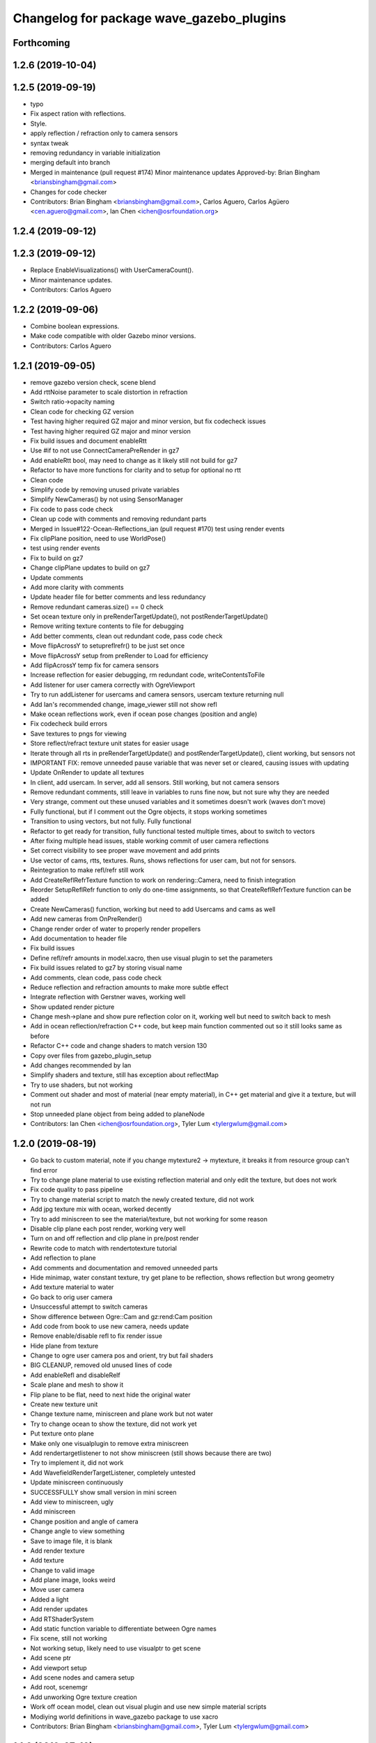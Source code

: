 ^^^^^^^^^^^^^^^^^^^^^^^^^^^^^^^^^^^^^^^^^
Changelog for package wave_gazebo_plugins
^^^^^^^^^^^^^^^^^^^^^^^^^^^^^^^^^^^^^^^^^

Forthcoming
-----------

1.2.6 (2019-10-04)
------------------

1.2.5 (2019-09-19)
------------------
* typo
* Fix aspect ration with reflections.
* Style.
* apply reflection / refraction only to camera sensors
* syntax tweak
* removing redundancy in variable initialization
* merging default into branch
* Merged in maintenance (pull request #174)
  Minor maintenance updates
  Approved-by: Brian Bingham <briansbingham@gmail.com>
* Changes for code checker
* Contributors: Brian Bingham <briansbingham@gmail.com>, Carlos Aguero, Carlos Agüero <cen.aguero@gmail.com>, Ian Chen <ichen@osrfoundation.org>

1.2.4 (2019-09-12)
------------------

1.2.3 (2019-09-12)
------------------
* Replace EnableVisualizations() with UserCameraCount().
* Minor maintenance updates.
* Contributors: Carlos Aguero

1.2.2 (2019-09-06)
------------------
* Combine boolean expressions.
* Make code compatible with older Gazebo minor versions.
* Contributors: Carlos Aguero

1.2.1 (2019-09-05)
------------------
* remove gazebo version check, scene blend
* Add rttNoise parameter to scale distortion in refraction
* Switch ratio->opacity naming
* Clean code for checking GZ version
* Test having higher required GZ major and minor version, but fix codecheck issues
* Test having higher required GZ major and minor version
* Fix build issues and document enableRtt
* Use #if to not use ConnectCameraPreRender in gz7
* Add enableRtt bool, may need to change as it likely still not build for gz7
* Refactor to have more functions for clarity and to setup for optional no rtt
* Clean code
* Simplify code by removing unused private variables
* Simplify NewCameras() by not using SensorManager
* Fix code to pass code check
* Clean up code with comments and removing redundant parts
* Merged in Issue#122-Ocean-Reflections_ian (pull request #170)
  test using render events
* Fix clipPlane position, need to use WorldPose()
* test using render events
* Fix to build on gz7
* Change clipPlane updates to build on gz7
* Update comments
* Add more clarity with comments
* Update header file for better comments and less redundancy
* Remove redundant cameras.size() == 0 check
* Set ocean texture only in preRenderTargetUpdate(), not postRenderTargetUpdate()
* Remove writing texture contents to file for debugging
* Add better comments, clean out redundant code, pass code check
* Move flipAcrossY to setupreflrefr() to be just set once
* Move flipAcrossY setup from preRender to Load for efficiency
* Add flipAcrossY temp fix for camera sensors
* Increase reflection for easier debugging, rm redundant code, writeContentsToFile
* Add listener for user camera correctly with OgreViewport
* Try to run addListener for usercams and camera sensors, usercam texture returning null
* Add Ian's recommended change, image_viewer still not show refl
* Make ocean reflections work, even if ocean pose changes (position and angle)
* Fix codecheck build errors
* Save textures to pngs for viewing
* Store reflect/refract texture unit states for easier usage
* Iterate through all rts in preRenderTargetUpdate() and postRenderTargetUpdate(), client working, but sensors not
* IMPORTANT FIX: remove unneeded pause variable that was never set or cleared, causing issues with updating
* Update OnRender to update all textures
* In client, add usercam. In server, add all sensors. Still working, but not camera sensors
* Remove redundant comments, still leave in variables to runs fine now, but not sure why they are needed
* Very strange, comment out these unused variables and it sometimes doesn't work (waves don't move)
* Fully functional, but if I comment out the Ogre objects, it stops working sometimes
* Transition to using vectors, but not fully. Fully functional
* Refactor to get ready for transition, fully functional tested multiple times, about to switch to vectors
* After fixing multiple head issues, stable working commit of user camera reflections
* Set correct visibility to see proper wave movement and add prints
* Use vector of cams, rtts, textures. Runs, shows reflections for user cam, but not for sensors.
* Reintegration to make refl/refr still work
* Add CreateReflRefrTexture function to work on rendering::Camera, need to finish integration
* Reorder SetupReflRefr function to only do one-time assignments, so that CreateReflRefrTexture function can be added
* Create NewCameras() function, working but need to add Usercams and cams as well
* Add new cameras from OnPreRender()
* Change render order of water to properly render propellers
* Add documentation to header file
* Fix build issues
* Define refl/refr amounts in model.xacro, then use visual plugin to set the parameters
* Fix build issues related to gz7 by storing visual name
* Add comments, clean code, pass code check
* Reduce reflection and refraction amounts to make more subtle effect
* Integrate reflection with Gerstner waves, working well
* Show updated render picture
* Change mesh->plane and show pure reflection color on it, working well but need to switch back to mesh
* Add in ocean reflection/refraction C++ code, but keep main function commented out so it still looks same as before
* Refactor C++ code and change shaders to match version 130
* Copy over files from gazebo_plugin_setup
* Add changes recommended by Ian
* Simplify shaders and texture, still has exception about reflectMap
* Try to use shaders, but not working
* Comment out shader and most of material (near empty material), in C++ get material and give it a texture, but will not run
* Stop unneeded plane object from being added to planeNode
* Contributors: Ian Chen <ichen@osrfoundation.org>, Tyler Lum <tylergwlum@gmail.com>

1.2.0 (2019-08-19)
------------------
* Go back to custom material, note if you change mytexture2 -> mytexture, it breaks it from resource group can't find error
* Try to change plane material to use existing reflection material and only edit the texture, but does not work
* Fix code quality to pass pipeline
* Try to change material script to match the newly created texture, did not work
* Add jpg texture mix with ocean, worked decently
* Try to add miniscreen to see the material/texture, but not working for some reason
* Disable clip plane each post render, working very well
* Turn on and off reflection and clip plane in pre/post render
* Rewrite code to match with rendertotexture tutorial
* Add reflection to plane
* Add comments and documentation and removed unneeded parts
* Hide minimap, water constant texture, try get plane to be reflection, shows reflection but wrong geometry
* Add texture material to water
* Go back to orig user camera
* Unsuccessful attempt to switch cameras
* Show difference between Ogre::Cam and gz:rend:Cam position
* Add code from book to use new camera, needs update
* Remove enable/disable refl to fix render issue
* Hide plane from texture
* Change to ogre user camera pos and orient, try but fail shaders
* BIG CLEANUP, removed old unused lines of code
* Add enableRefl and disableRelf
* Scale plane and mesh to show it
* Flip plane to be flat, need to next hide the original water
* Create new texture unit
* Change texture name, miniscreen and plane work but not water
* Try to change ocean to show the texture, did not work yet
* Put texture onto plane
* Make only one visualplugin to remove extra miniscreen
* Add rendertargetlistener to not show miniscreen (still shows because there are two)
* Try to implement it, did not work
* Add WavefieldRenderTargetListener, completely untested
* Update miniscreen continuously
* SUCCESSFULLY show small version in mini screen
* Add view to miniscreen, ugly
* Add miniscreen
* Change position and angle of camera
* Change angle to view something
* Save to image file, it is blank
* Add render texture
* Add texture
* Change to valid image
* Add plane image, looks weird
* Move user camera
* Added a light
* Add render updates
* Add RTShaderSystem
* Add static function variable to differentiate between Ogre names
* Fix scene, still not working
* Not working setup, likely need to use visualptr to get scene
* Add scene ptr
* Add viewport setup
* Add scene nodes and camera setup
* Add root, scenemgr
* Add unworking Ogre texture creation
* Work off ocean model, clean out visual plugin and use new simple material scripts
* Modiying world definitions in wave_gazebo package to use xacro
* Contributors: Brian Bingham <briansbingham@gmail.com>, Tyler Lum <tylergwlum@gmail.com>

1.1.2 (2019-07-10)
------------------
* Workaround to fix compile errors on Kinetic
  The version of ign-math2 present in Ubuntu Xenial (2.2.3) lacks
  of some features (Zero or Length) implemented starting on 2.3.x.
  This change add some preprocessors defines to workaround the
  problem. A more elegant solution would be ideal.
* Contributors: Jose Luis Rivero <jrivero@osrfoundation.org>

1.1.1 (2019-07-03)
------------------

1.1.0 (2019-07-01)
------------------
* Generate changelog for new packages
* Merged in wave_visualization_refactor (pull request #114)
  Wave visual / physics refactor
  Approved-by: Carlos Agüero <cen.aguero@gmail.com>
* Restoring waves parameters.
* Smooth water.
* Style
* Removing gazebo::msg::Param references and cleaning up for gazebo version < 8 compatibility.
* Removed gazebo messaging, introduces redundancy in model.sdf for ocean. USV and buoyancy plugins only get wave parameters once instead of every update.
* style
* adding to docs and allowing for both PMS and CWR wavefield models
* addin PM spectrum
* adding exponential increase in wave field and LaTeX doc^C
* increment
* increment
* Clean up some of the diagnostic messages
* Added wavegauge plugin to visualize physical wave height.  Setup example with buoy world.  Implemented simplified wave height calculation in WavefieldSampler for regularly spaced grid (steepness=1=0).
* verifying with examples
* changing wind to waves
* Added an example to illustrate using request/response to transport the wave_params and fixed a couple tiny typos
* Overtly requiring C++14 for the wave_gazebo_plugins package - required for use of autos in lambda functions.  Only necessary for supporting Kinetic build.
* Setting wave parameters by hand in source for testing
* Removing superfluous models and empty tests
* Changing license text
* Modifications from original source for integration in VRX
* Adding two packages from asv_wave_sim as a part of VRC
* Contributors: Brian Bingham <briansbingham@gmail.com>, Carlos Aguero, Carlos Agüero <cen.aguero@gmail.com>, Jose Luis Rivero <jrivero@osrfoundation.org>

* Merged in wave_visualization_refactor (pull request #114)
  Wave visual / physics refactor
  Approved-by: Carlos Agüero <cen.aguero@gmail.com>
* Removing gazebo::msg::Param references and cleaning up for gazebo version < 8 compatibility.
* Removed gazebo messaging, introduces redundancy in model.sdf for ocean. USV and buoyancy plugins only get wave parameters once instead of every update.
* Added wavegauge plugin to visualize physical wave height.  Setup example with buoy world.  Implemented simplified wave height calculation in WavefieldSampler for regularly spaced grid (steepness=1=0).
* Added an example to illustrate using request/response to transport the wave_params and fixed a couple tiny typos
* Overtly requiring C++14 for the wave_gazebo_plugins package - required for use of autos in lambda functions.  Only necessary for supporting Kinetic build.
* Setting wave parameters by hand in source for testing
* Modifications from original source for integration in VRX
* Adding two packages from asv_wave_sim as a part of VRC
* Contributors: Brian Bingham <briansbingham@gmail.com>, Carlos Aguero, Carlos Agüero <cen.aguero@gmail.com>

1.0.1 (2019-03-01)
------------------

1.0.0 (2019-02-28)
------------------

0.3.3 (2018-10-19)
------------------

0.3.2 (2018-10-08)
------------------

0.3.1 (2018-10-05)
------------------

0.3.0 (2018-09-28)
------------------
